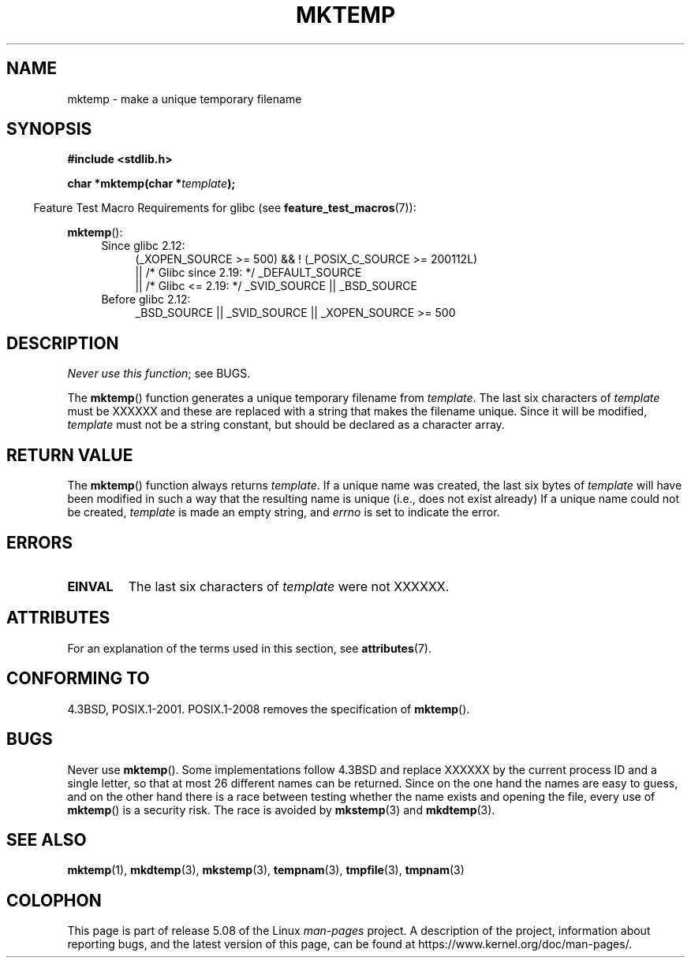 .\" Copyright (C) 1993 David Metcalfe (david@prism.demon.co.uk)
.\"
.\" %%%LICENSE_START(VERBATIM)
.\" Permission is granted to make and distribute verbatim copies of this
.\" manual provided the copyright notice and this permission notice are
.\" preserved on all copies.
.\"
.\" Permission is granted to copy and distribute modified versions of this
.\" manual under the conditions for verbatim copying, provided that the
.\" entire resulting derived work is distributed under the terms of a
.\" permission notice identical to this one.
.\"
.\" Since the Linux kernel and libraries are constantly changing, this
.\" manual page may be incorrect or out-of-date.  The author(s) assume no
.\" responsibility for errors or omissions, or for damages resulting from
.\" the use of the information contained herein.  The author(s) may not
.\" have taken the same level of care in the production of this manual,
.\" which is licensed free of charge, as they might when working
.\" professionally.
.\"
.\" Formatted or processed versions of this manual, if unaccompanied by
.\" the source, must acknowledge the copyright and authors of this work.
.\" %%%LICENSE_END
.\"
.\" References consulted:
.\"     Linux libc source code
.\"     Lewine's _POSIX Programmer's Guide_ (O'Reilly & Associates, 1991)
.\"     386BSD man pages
.\" Modified Sat Jul 24 18:48:06 1993 by Rik Faith (faith@cs.unc.edu)
.\" Modified Fri Jun 23 01:26:34 1995 by Andries Brouwer (aeb@cwi.nl)
.\" (prompted by Scott Burkett <scottb@IntNet.net>)
.\" Modified Sun Mar 28 23:44:38 1999 by Andries Brouwer (aeb@cwi.nl)
.\"
.TH MKTEMP 3  2017-09-15 "GNU" "Linux Programmer's Manual"
.SH NAME
mktemp \- make a unique temporary filename
.SH SYNOPSIS
.nf
.B #include <stdlib.h>
.PP
.BI "char *mktemp(char *" template );
.fi
.PP
.in -4n
Feature Test Macro Requirements for glibc (see
.BR feature_test_macros (7)):
.in
.PP
.BR mktemp ():
.ad l
.PD 0
.RS 4
.TP 4
Since glibc 2.12:
(_XOPEN_SOURCE\ >=\ 500) && ! (_POSIX_C_SOURCE\ >=\ 200112L)
    || /* Glibc since 2.19: */ _DEFAULT_SOURCE
    || /* Glibc <= 2.19: */ _SVID_SOURCE || _BSD_SOURCE
.TP
Before glibc 2.12:
_BSD_SOURCE || _SVID_SOURCE || _XOPEN_SOURCE\ >=\ 500
.\"    || _XOPEN_SOURCE\ &&\ _XOPEN_SOURCE_EXTENDED
.RE
.PD
.ad b
.SH DESCRIPTION
.IR "Never use this function" ;
see BUGS.
.PP
The
.BR mktemp ()
function generates a unique temporary filename
from \fItemplate\fP.
The last six characters of \fItemplate\fP must
be XXXXXX and these are replaced with a string that makes the
filename unique.
Since it will be modified,
.I template
must not be a string constant, but should be declared as a character array.
.SH RETURN VALUE
The
.BR mktemp ()
function always returns \fItemplate\fP.
If a unique name was created, the last six bytes of \fItemplate\fP will
have been modified in such a way that the resulting name is unique
(i.e., does not exist already)
If a unique name could not be created,
\fItemplate\fP is made an empty string, and
.I errno
is set to indicate the error.
.SH ERRORS
.TP
.B EINVAL
The last six characters of \fItemplate\fP were not XXXXXX.
.SH ATTRIBUTES
For an explanation of the terms used in this section, see
.BR attributes (7).
.TS
allbox;
lb lb lb
l l l.
Interface	Attribute	Value
T{
.BR mktemp ()
T}	Thread safety	MT-Safe
.TE
.SH CONFORMING TO
4.3BSD, POSIX.1-2001.
POSIX.1-2008 removes the specification of
.BR mktemp ().
.\" .SH NOTES
.\" The prototype is in
.\" .I <unistd.h>
.\" for libc4, libc5, glibc1; glibc2 follows the Single UNIX Specification
.\" and has the prototype in
.\" .IR <stdlib.h> .
.SH BUGS
Never use
.BR mktemp ().
Some implementations follow 4.3BSD
and replace XXXXXX by the current process ID and a single letter,
so that at most 26 different names can be returned.
Since on the one hand the names are easy to guess, and on the other
hand there is a race between testing whether the name exists and
opening the file, every use of
.BR mktemp ()
is a security risk.
The race is avoided by
.BR mkstemp (3)
and
.BR mkdtemp (3).
.SH SEE ALSO
.BR mktemp (1),
.BR mkdtemp (3),
.BR mkstemp (3),
.BR tempnam (3),
.BR tmpfile (3),
.BR tmpnam (3)
.SH COLOPHON
This page is part of release 5.08 of the Linux
.I man-pages
project.
A description of the project,
information about reporting bugs,
and the latest version of this page,
can be found at
\%https://www.kernel.org/doc/man\-pages/.
